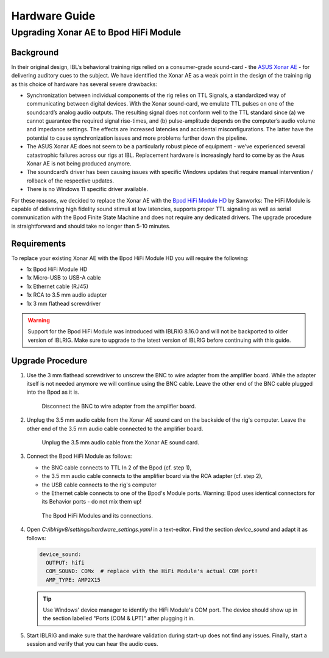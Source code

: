 Hardware Guide
==============


Upgrading Xonar AE to Bpod HiFi Module
------------------------------------------------

Background
""""""""""

In their original design, IBL’s behavioral training rigs relied on a consumer-grade sound-card - the `ASUS Xonar AE <https://www.asus.com/motherboards-components/sound-cards/gaming/xonar-ae/>`_ - for delivering auditory cues to the subject. We have identified the Xonar AE as a weak point in the design of the training rig as this choice of hardware has several severe drawbacks:

*  Synchronization between individual components of the rig relies on TTL Signals, a standardized way of communicating between digital devices.
   With the Xonar sound-card, we emulate TTL pulses on one of the soundcard’s analog audio outputs.
   The resulting signal does not conform well to the TTL standard since (a) we cannot guarantee the required signal rise-times, and (b) pulse-amplitude depends on the computer’s audio volume and impedance settings. The effects are increased latencies and accidental misconfigurations.
   The latter have the potential to cause synchronization issues and more problems further down the pipeline.
*  The ASUS Xonar AE does not seem to be a particularly robust piece of equipment - we’ve experienced several catastrophic failures across our rigs at IBL. Replacement hardware is increasingly hard to come by as the Asus Xonar AE is not being produced anymore.
*  The soundcard’s driver has been causing issues with specific Windows updates that require manual intervention / rollback of the respective updates.
*  There is no Windows 11 specific driver available.

For these reasons, we decided to replace the Xonar AE with the `Bpod HiFi Module HD <https://sanworks.io/shop/viewproduct?productID=1033>`_ by Sanworks:
The HiFi Module is capable of delivering high fidelity sound stimuli at low latencies, supports proper TTL signaling as well as serial communication with the Bpod Finite State Machine and does not require any dedicated drivers.
The upgrade procedure is straightforward and should take no longer than 5-10 minutes.

Requirements
""""""""""""

To replace your existing Xonar AE with the Bpod HiFi Module HD you will require the following:

*  1x Bpod HiFi Module HD
*  1x Micro-USB to USB-A cable
*  1x Ethernet cable (RJ45)
*  1x RCA to 3.5 mm audio adapter
*  1x 3 mm flathead screwdriver

.. warning:: Support for the Bpod HiFi Module was introduced with IBLRIG 8.16.0 and will not be backported to older version of IBLRIG.
             Make sure to upgrade to the latest version of IBLRIG before continuing with this guide.

Upgrade Procedure
"""""""""""""""""

1. Use the 3 mm flathead screwdriver to unscrew the BNC to wire adapter from the amplifier board.
   While the adapter itself is not needed anymore we will continue using the BNC cable.
   Leave the other end of the BNC cable plugged into the Bpod as it is.

   .. figure:: img/amp2x15_labels.png
      :width: 100%
      :class: with-border

      Disconnect the BNC to wire adapter from the amplifier board.

2. Unplug the 3.5 mm audio cable from the Xonar AE sound card on the backside of the rig's computer.
   Leave the other end of the 3.5 mm audio cable connected to the amplifier board.

   .. figure:: img/xonar_labels.png
      :width: 100%
      :class: with-border

      Unplug the 3.5 mm audio cable from the Xonar AE sound card.

3. Connect the Bpod HiFi Module as follows:

   * the BNC cable connects to TTL In 2 of the Bpod (cf. step 1),
   * the 3.5 mm audio cable connects to the amplifier board via the RCA adapter (cf. step 2),
   * the USB cable connects to the rig's computer
   * the Ethernet cable connects to one of the Bpod's Module ports.
     Warning: Bpod uses identical connectors for its Behavior ports - do not mix them up!

   .. figure:: img/hifi_labels.png
      :width: 100%
      :class: with-border

      The Bpod HiFi Modules and its connections.

4. Open `C:/iblrigv8/settings/hardware_settings.yaml` in a text-editor.
   Find the section `device_sound` and adapt it as follows:

   .. code-block:: yaml

      device_sound:
        OUTPUT: hifi
        COM_SOUND: COMx  # replace with the HiFi Module's actual COM port!
        AMP_TYPE: AMP2X15

   .. tip::

      Use Windows' device manager to identify the HiFi Module's COM port.
      The device should show up in the section labelled "Ports (COM & LPT)" after plugging it in.

5. Start IBLRIG and make sure that the hardware validation during start-up does not find any issues.
   Finally, start a session and verify that you can hear the audio cues.